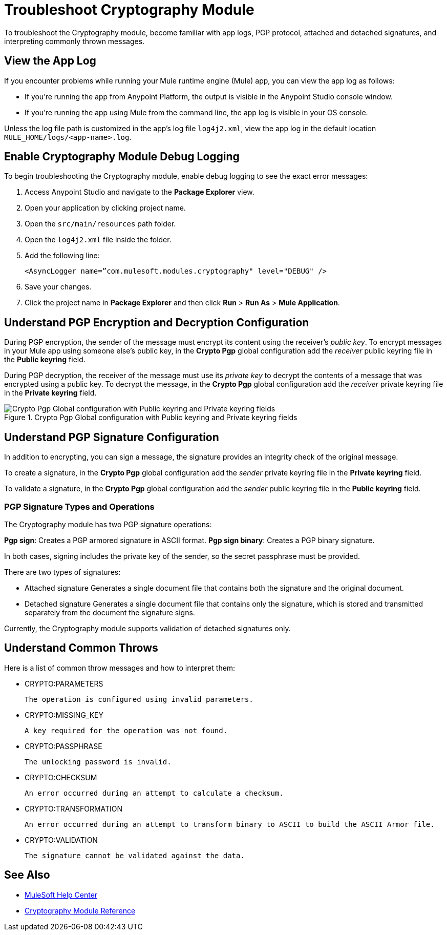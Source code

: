 = Troubleshoot Cryptography Module

To troubleshoot the Cryptography module, become familiar with app logs, PGP protocol, attached and detached signatures, and interpreting commonly thrown messages.

== View the App Log

If you encounter problems while running your Mule runtime engine (Mule) app, you can view the app log as follows:

* If you’re running the app from Anypoint Platform, the output is visible in the Anypoint Studio console window.
* If you’re running the app using Mule from the command line, the app log is visible in your OS console.

Unless the log file path is customized in the app’s log file `log4j2.xml`, view the app log in the default location `MULE_HOME/logs/<app-name>.log`.

== Enable Cryptography Module Debug Logging

To begin troubleshooting the Cryptography module, enable debug logging to see the exact error messages:

. Access Anypoint Studio and navigate to the *Package Explorer* view.
. Open your application by clicking project name.
. Open the `src/main/resources` path folder.
. Open the `log4j2.xml` file inside the folder.
. Add the following line:
+
`<AsyncLogger name=”com.mulesoft.modules.cryptography" level="DEBUG" />`

[start=6]
. Save your changes.
. Click the project name in *Package Explorer* and then click *Run* > *Run As* > *Mule Application*.

== Understand PGP Encryption and Decryption Configuration

During PGP encryption, the sender of the message must encrypt its content using the receiver’s _public key_. To encrypt messages in your Mule app using someone else’s public key, in the *Crypto Pgp* global configuration add the _receiver_ public keyring file in the *Public keyring* field.

During PGP decryption, the receiver of the message must use its _private key_ to decrypt the contents of a message that was encrypted using a public key. To decrypt the message, in the *Crypto Pgp* global configuration add the _receiver_ private keyring file in the *Private keyring* field.

.Crypto Pgp Global configuration with Public keyring and Private keyring fields
image::mruntime-crypto-pgp-global-config.png[Crypto Pgp Global configuration with Public keyring and Private keyring fields]

== Understand PGP Signature Configuration

In addition to encrypting, you can sign a message, the signature provides an integrity check of the original message.

To create a signature, in the *Crypto Pgp* global configuration add the _sender_ private keyring file in the *Private keyring* field.

To validate a signature, in the *Crypto Pgp* global configuration add the _sender_ public keyring file in the *Public keyring* field.

=== PGP Signature Types and Operations

The Cryptography module has two PGP signature operations:

*Pgp sign*: Creates a PGP armored signature in ASCII format.
*Pgp sign binary*: Creates a PGP binary signature.

In both cases, signing includes the private key of the sender, so the secret passphrase must be provided.

There are two types of signatures:

* Attached signature
Generates a single document file that contains both the signature and the original document.

* Detached signature
Generates a single document file that contains only the signature, which is stored and transmitted separately from the document the signature signs.

Currently, the Cryptography module supports validation of detached signatures only.

== Understand Common Throws

Here is a list of common throw messages and how to interpret them:

* CRYPTO:PARAMETERS

 The operation is configured using invalid parameters.

* CRYPTO:MISSING_KEY

 A key required for the operation was not found.

* CRYPTO:PASSPHRASE

 The unlocking password is invalid.

* CRYPTO:CHECKSUM

 An error occurred during an attempt to calculate a checksum.

* CRYPTO:TRANSFORMATION

 An error occurred during an attempt to transform binary to ASCII to build the ASCII Armor file.

* CRYPTO:VALIDATION

 The signature cannot be validated against the data.

== See Also

* https://help.mulesoft.com[MuleSoft Help Center]
* xref:cryptography-reference.adoc[Cryptography Module Reference]
